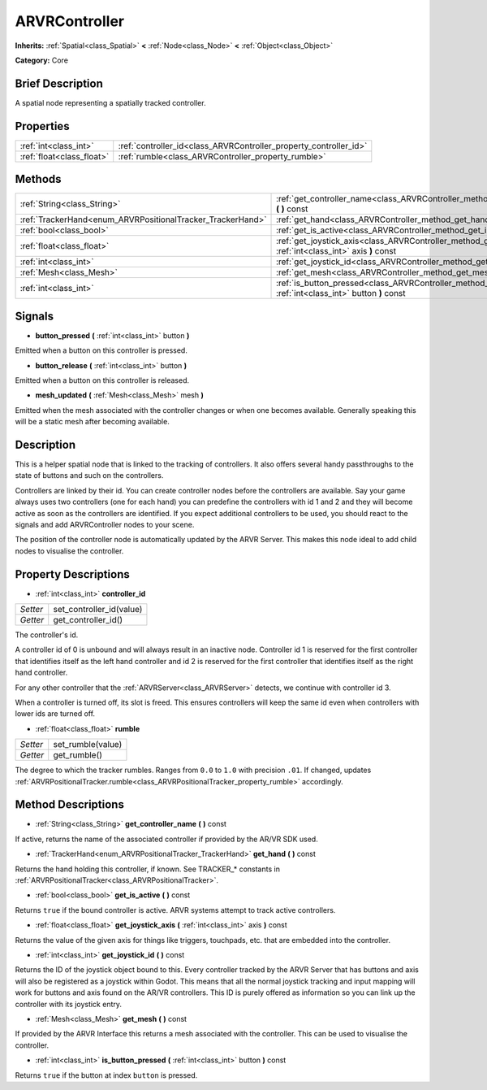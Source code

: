.. Generated automatically by doc/tools/makerst.py in Godot's source tree.
.. DO NOT EDIT THIS FILE, but the ARVRController.xml source instead.
.. The source is found in doc/classes or modules/<name>/doc_classes.

.. _class_ARVRController:

ARVRController
==============

**Inherits:** :ref:`Spatial<class_Spatial>` **<** :ref:`Node<class_Node>` **<** :ref:`Object<class_Object>`

**Category:** Core

Brief Description
-----------------

A spatial node representing a spatially tracked controller.

Properties
----------

+---------------------------+-------------------------------------------------------------------+
| :ref:`int<class_int>`     | :ref:`controller_id<class_ARVRController_property_controller_id>` |
+---------------------------+-------------------------------------------------------------------+
| :ref:`float<class_float>` | :ref:`rumble<class_ARVRController_property_rumble>`               |
+---------------------------+-------------------------------------------------------------------+

Methods
-------

+------------------------------------------------------------+------------------------------------------------------------------------------------------------------------------------+
| :ref:`String<class_String>`                                | :ref:`get_controller_name<class_ARVRController_method_get_controller_name>` **(** **)** const                          |
+------------------------------------------------------------+------------------------------------------------------------------------------------------------------------------------+
| :ref:`TrackerHand<enum_ARVRPositionalTracker_TrackerHand>` | :ref:`get_hand<class_ARVRController_method_get_hand>` **(** **)** const                                                |
+------------------------------------------------------------+------------------------------------------------------------------------------------------------------------------------+
| :ref:`bool<class_bool>`                                    | :ref:`get_is_active<class_ARVRController_method_get_is_active>` **(** **)** const                                      |
+------------------------------------------------------------+------------------------------------------------------------------------------------------------------------------------+
| :ref:`float<class_float>`                                  | :ref:`get_joystick_axis<class_ARVRController_method_get_joystick_axis>` **(** :ref:`int<class_int>` axis **)** const   |
+------------------------------------------------------------+------------------------------------------------------------------------------------------------------------------------+
| :ref:`int<class_int>`                                      | :ref:`get_joystick_id<class_ARVRController_method_get_joystick_id>` **(** **)** const                                  |
+------------------------------------------------------------+------------------------------------------------------------------------------------------------------------------------+
| :ref:`Mesh<class_Mesh>`                                    | :ref:`get_mesh<class_ARVRController_method_get_mesh>` **(** **)** const                                                |
+------------------------------------------------------------+------------------------------------------------------------------------------------------------------------------------+
| :ref:`int<class_int>`                                      | :ref:`is_button_pressed<class_ARVRController_method_is_button_pressed>` **(** :ref:`int<class_int>` button **)** const |
+------------------------------------------------------------+------------------------------------------------------------------------------------------------------------------------+

Signals
-------

.. _class_ARVRController_signal_button_pressed:

- **button_pressed** **(** :ref:`int<class_int>` button **)**

Emitted when a button on this controller is pressed.

.. _class_ARVRController_signal_button_release:

- **button_release** **(** :ref:`int<class_int>` button **)**

Emitted when a button on this controller is released.

.. _class_ARVRController_signal_mesh_updated:

- **mesh_updated** **(** :ref:`Mesh<class_Mesh>` mesh **)**

Emitted when the mesh associated with the controller changes or when one becomes available. Generally speaking this will be a static mesh after becoming available.

Description
-----------

This is a helper spatial node that is linked to the tracking of controllers. It also offers several handy passthroughs to the state of buttons and such on the controllers.

Controllers are linked by their id. You can create controller nodes before the controllers are available. Say your game always uses two controllers (one for each hand) you can predefine the controllers with id 1 and 2 and they will become active as soon as the controllers are identified. If you expect additional controllers to be used, you should react to the signals and add ARVRController nodes to your scene.

The position of the controller node is automatically updated by the ARVR Server. This makes this node ideal to add child nodes to visualise the controller.

Property Descriptions
---------------------

.. _class_ARVRController_property_controller_id:

- :ref:`int<class_int>` **controller_id**

+----------+--------------------------+
| *Setter* | set_controller_id(value) |
+----------+--------------------------+
| *Getter* | get_controller_id()      |
+----------+--------------------------+

The controller's id.

A controller id of 0 is unbound and will always result in an inactive node. Controller id 1 is reserved for the first controller that identifies itself as the left hand controller and id 2 is reserved for the first controller that identifies itself as the right hand controller.

For any other controller that the :ref:`ARVRServer<class_ARVRServer>` detects, we continue with controller id 3.

When a controller is turned off, its slot is freed. This ensures controllers will keep the same id even when controllers with lower ids are turned off.

.. _class_ARVRController_property_rumble:

- :ref:`float<class_float>` **rumble**

+----------+-------------------+
| *Setter* | set_rumble(value) |
+----------+-------------------+
| *Getter* | get_rumble()      |
+----------+-------------------+

The degree to which the tracker rumbles. Ranges from ``0.0`` to ``1.0`` with precision ``.01``. If changed, updates :ref:`ARVRPositionalTracker.rumble<class_ARVRPositionalTracker_property_rumble>` accordingly.

Method Descriptions
-------------------

.. _class_ARVRController_method_get_controller_name:

- :ref:`String<class_String>` **get_controller_name** **(** **)** const

If active, returns the name of the associated controller if provided by the AR/VR SDK used.

.. _class_ARVRController_method_get_hand:

- :ref:`TrackerHand<enum_ARVRPositionalTracker_TrackerHand>` **get_hand** **(** **)** const

Returns the hand holding this controller, if known. See TRACKER\_\* constants in :ref:`ARVRPositionalTracker<class_ARVRPositionalTracker>`.

.. _class_ARVRController_method_get_is_active:

- :ref:`bool<class_bool>` **get_is_active** **(** **)** const

Returns ``true`` if the bound controller is active. ARVR systems attempt to track active controllers.

.. _class_ARVRController_method_get_joystick_axis:

- :ref:`float<class_float>` **get_joystick_axis** **(** :ref:`int<class_int>` axis **)** const

Returns the value of the given axis for things like triggers, touchpads, etc. that are embedded into the controller.

.. _class_ARVRController_method_get_joystick_id:

- :ref:`int<class_int>` **get_joystick_id** **(** **)** const

Returns the ID of the joystick object bound to this. Every controller tracked by the ARVR Server that has buttons and axis will also be registered as a joystick within Godot. This means that all the normal joystick tracking and input mapping will work for buttons and axis found on the AR/VR controllers. This ID is purely offered as information so you can link up the controller with its joystick entry.

.. _class_ARVRController_method_get_mesh:

- :ref:`Mesh<class_Mesh>` **get_mesh** **(** **)** const

If provided by the ARVR Interface this returns a mesh associated with the controller. This can be used to visualise the controller.

.. _class_ARVRController_method_is_button_pressed:

- :ref:`int<class_int>` **is_button_pressed** **(** :ref:`int<class_int>` button **)** const

Returns ``true`` if the button at index ``button`` is pressed.

